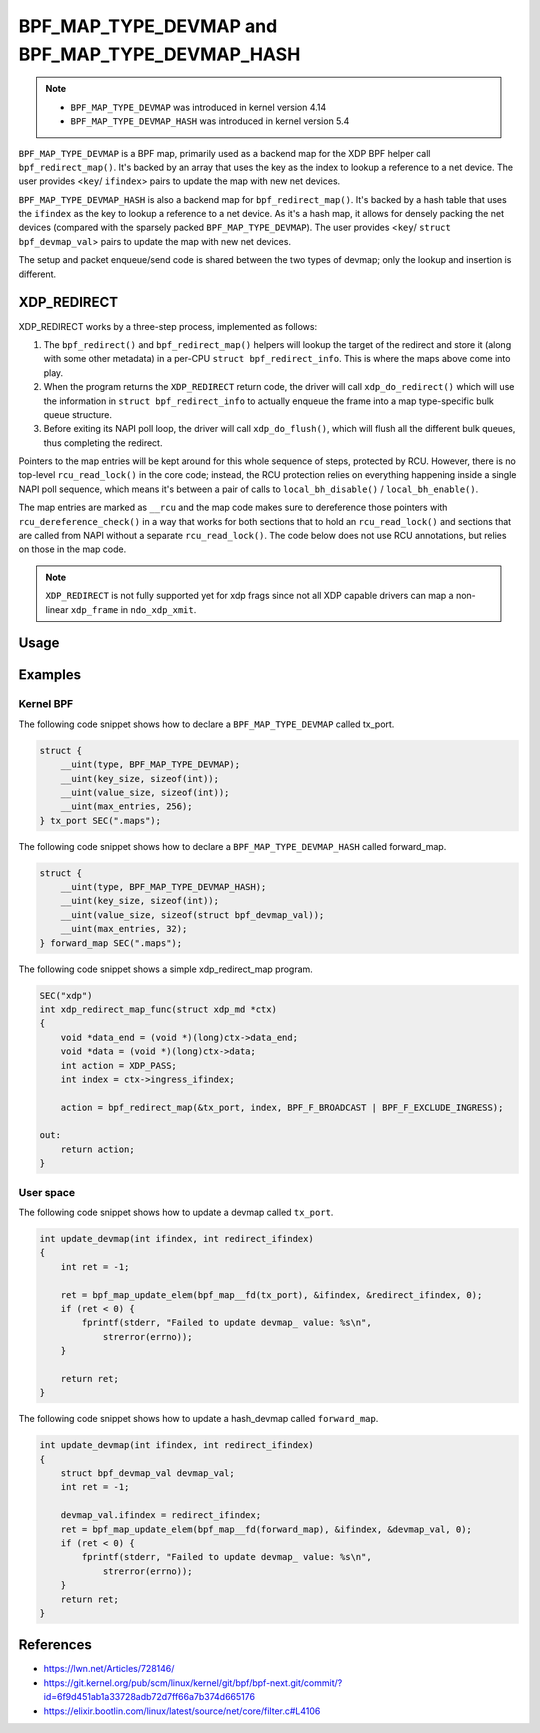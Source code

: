.. SPDX-License-Identifier: GPL-2.0-only
.. Copyright (C) 2022 Red Hat, Inc.

=================================================
BPF_MAP_TYPE_DEVMAP and BPF_MAP_TYPE_DEVMAP_HASH
=================================================

.. note::
   - ``BPF_MAP_TYPE_DEVMAP`` was introduced in kernel version 4.14
   - ``BPF_MAP_TYPE_DEVMAP_HASH`` was introduced in kernel version 5.4

``BPF_MAP_TYPE_DEVMAP`` is a BPF map, primarily used as a backend map for the XDP
BPF helper call ``bpf_redirect_map()``. It's backed by an array that uses the key as
the index to lookup a reference to a net device. The user provides <``key``/ ``ifindex``>
pairs to update the map with new net devices.

``BPF_MAP_TYPE_DEVMAP_HASH`` is also a backend map for ``bpf_redirect_map()``.
It's backed by a hash table that uses the ``ifindex`` as the key to lookup a reference
to a net device. As it's a hash map, it allows for densely packing the net devices
(compared with the sparsely packed ``BPF_MAP_TYPE_DEVMAP``). The user provides
<``key``/ ``struct bpf_devmap_val``> pairs to update the map with new net devices.

The setup and packet enqueue/send code is shared between the two types of
devmap; only the lookup and insertion is different.

XDP_REDIRECT
============

XDP_REDIRECT works by a three-step process, implemented as follows:

1. The ``bpf_redirect()`` and ``bpf_redirect_map()`` helpers will lookup the
   target of the redirect and store it (along with some other metadata) in a
   per-CPU ``struct bpf_redirect_info``. This is where the maps above come into
   play.

2. When the program returns the ``XDP_REDIRECT`` return code, the driver will
   call ``xdp_do_redirect()`` which will use the information in ``struct
   bpf_redirect_info`` to actually enqueue the frame into a map type-specific
   bulk queue structure.

3. Before exiting its NAPI poll loop, the driver will call ``xdp_do_flush()``,
   which will flush all the different bulk queues, thus completing the
   redirect.

Pointers to the map entries will be kept around for this whole sequence of
steps, protected by RCU. However, there is no top-level ``rcu_read_lock()`` in
the core code; instead, the RCU protection relies on everything happening
inside a single NAPI poll sequence, which means it's between a pair of calls
to ``local_bh_disable()`` / ``local_bh_enable()``.

The map entries are marked as ``__rcu`` and the map code makes sure to dereference
those pointers with ``rcu_dereference_check()`` in a way that works for both
sections that to hold an ``rcu_read_lock()`` and sections that are called from
NAPI without a separate ``rcu_read_lock()``. The code below does not use RCU
annotations, but relies on those in the map code.

.. note::
    ``XDP_REDIRECT`` is not fully supported yet for xdp frags since not all XDP
    capable drivers can map a non-linear ``xdp_frame`` in ``ndo_xdp_xmit``.

Usage
=====

.. c:function::
   long bpf_map_update_elem(struct bpf_map *map, const void *key, const void *value, u64 flags)

 Net device entries can be added or updated using the ``bpf_map_update_elem()``
 helper. This helper replaces existing elements atomically. The ``flags``
 parameter can be used to control the update behaviour:

 - ``BPF_ANY`` will create a new element or update an existing element
 - ``BPF_NOEXIST`` will create a new element only if one did not already
   exist
 - ``BPF_EXIST`` will update an existing element

 ``bpf_map_update_elem()`` returns 0 on success, or negative error in
 case of failure.

 The value parameter is of type ``struct bpf_devmap_val``:

 .. code-block:: c

    struct bpf_devmap_val {
        __u32 ifindex;   /* device index */
        union {
            int   fd;  /* prog fd on map write */
            __u32 id;  /* prog id on map read */
        } bpf_prog;
    };

 DEVMAPs can associate a program with a device entry by adding a ``bpf_prog.fd``
 to ``struct bpf_devmap_val``. Programs are run after ``XDP_REDIRECT`` and have
 access to both Rx device and Tx device. The  program associated with the ``fd``
 must have type XDP with expected attach type ``xdp_devmap``.
 When a program is associated with a device index, the program is run on an
 ``XDP_REDIRECT`` and before the buffer is added to the per-cpu queue. Examples
 of how to attach/use xdp_devmap progs can be found in the kernel selftests:

 - test_xdp_with_devmap_helpers_
 - xdp_devmap_attach_

.. _xdp_devmap_attach: https://github.com/torvalds/linux/blob/master/tools/testing/selftests/bpf/prog_tests/xdp_devmap_attach.c
.. _test_xdp_with_devmap_helpers: https://github.com/torvalds/linux/blob/master/tools/testing/selftests/bpf/progs/test_xdp_with_devmap_helpers.c

.. c:function::
   void *bpf_map_lookup_elem(struct bpf_map *map, const void *key)

 net device entries can be retrieved using the ``bpf_map_lookup_elem()``
 helper. This helper returns a pointer to the value associated with ``key``, or
 ``NULL`` if no entry was found.

.. c:function::
   long bpf_map_delete_elem(struct bpf_map *map, const void *key)

 net device entries can be deleted using the ``bpf_map_delete_elem()``
 helper. This helper will return 0 on success, or negative error in case of
 failure.

.. c:function::
     long bpf_redirect_map(struct bpf_map *map, u32 key, u64 flags)

 Redirect the packet to the endpoint referenced by map at index ``key``.
 For ``BPF_MAP_TYPE_DEVMAP`` and ``BPF_MAP_TYPE_DEVMAP_HASH`` this map contains
 references to net devices (for forwarding packets through other ports).

 The lower two bits of *flags* are used as the return code if the map lookup
 fails. This is so that the return value can be one of the XDP program return
 codes up to ``XDP_TX``, as chosen by the caller. The higher bits of ``flags``
 can be set to ``BPF_F_BROADCAST`` or ``BPF_F_EXCLUDE_INGRESS`` as defined
 below.

 With ``BPF_F_BROADCAST`` the packet will be broadcast to all the interfaces
 in the map, with ``BPF_F_EXCLUDE_INGRESS`` the ingress interface will be excluded
 from the broadcast.

 This helper will return ``XDP_REDIRECT`` on success, or the value of the two
 lower bits of the *flags* argument if the map lookup fails.

Examples
========

Kernel BPF
----------

The following code snippet shows how to declare a ``BPF_MAP_TYPE_DEVMAP``
called tx_port.

.. code-block:: c

    struct {
        __uint(type, BPF_MAP_TYPE_DEVMAP);
        __uint(key_size, sizeof(int));
        __uint(value_size, sizeof(int));
        __uint(max_entries, 256);
    } tx_port SEC(".maps");

The following code snippet shows how to declare a ``BPF_MAP_TYPE_DEVMAP_HASH``
called forward_map.

.. code-block:: c

    struct {
        __uint(type, BPF_MAP_TYPE_DEVMAP_HASH);
        __uint(key_size, sizeof(int));
        __uint(value_size, sizeof(struct bpf_devmap_val));
        __uint(max_entries, 32);
    } forward_map SEC(".maps");

The following code snippet shows a simple xdp_redirect_map program.

.. code-block:: c

    SEC("xdp")
    int xdp_redirect_map_func(struct xdp_md *ctx)
    {
        void *data_end = (void *)(long)ctx->data_end;
        void *data = (void *)(long)ctx->data;
        int action = XDP_PASS;
        int index = ctx->ingress_ifindex;

        action = bpf_redirect_map(&tx_port, index, BPF_F_BROADCAST | BPF_F_EXCLUDE_INGRESS);

    out:
        return action;
    }


User space
----------

The following code snippet shows how to update a devmap called ``tx_port``.

.. code-block:: c

    int update_devmap(int ifindex, int redirect_ifindex)
    {
        int ret = -1;

        ret = bpf_map_update_elem(bpf_map__fd(tx_port), &ifindex, &redirect_ifindex, 0);
        if (ret < 0) {
            fprintf(stderr, "Failed to update devmap_ value: %s\n",
                strerror(errno));
        }

        return ret;
    }

The following code snippet shows how to update a hash_devmap called ``forward_map``.

.. code-block:: c

    int update_devmap(int ifindex, int redirect_ifindex)
    {
        struct bpf_devmap_val devmap_val;
        int ret = -1;

        devmap_val.ifindex = redirect_ifindex;
        ret = bpf_map_update_elem(bpf_map__fd(forward_map), &ifindex, &devmap_val, 0);
        if (ret < 0) {
            fprintf(stderr, "Failed to update devmap_ value: %s\n",
                strerror(errno));
        }
        return ret;
    }

References
===========

- https://lwn.net/Articles/728146/
- https://git.kernel.org/pub/scm/linux/kernel/git/bpf/bpf-next.git/commit/?id=6f9d451ab1a33728adb72d7ff66a7b374d665176
- https://elixir.bootlin.com/linux/latest/source/net/core/filter.c#L4106
